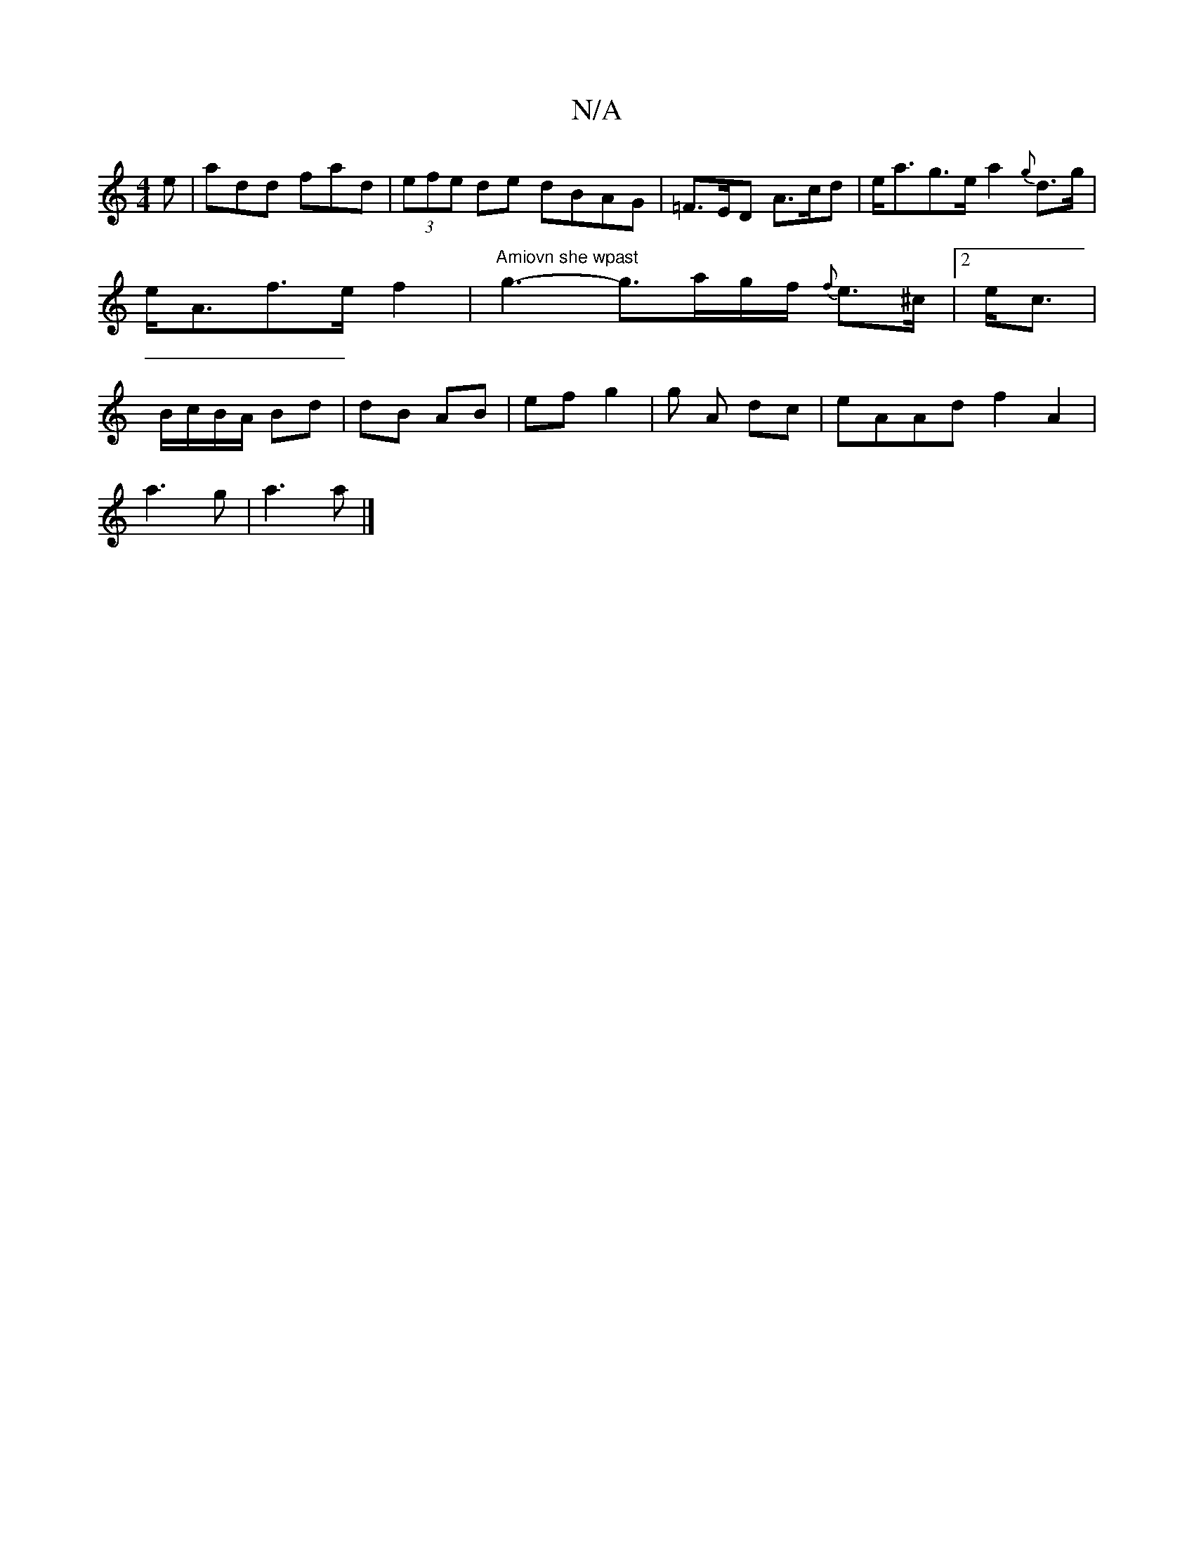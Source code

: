 X:1
T:N/A
M:4/4
R:N/A
K:Cmajor
e|add fad | (3efe de dBAG|=F>ED A>cd|e<ag>e a2 {g}d>g|e<Af>e f2|"Amiovn she wpast"g3-g>ag/f/ {f}e>^c | 1 [2 e<c | B/c/B/A/ Bd | dB AB | ef g2 | g A dc | eAAd f2 A2 |
a3 g | a3 a |]

|: DF | FGA/B/ | d